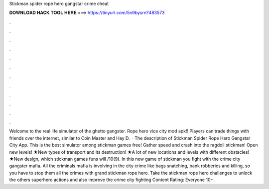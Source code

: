 Stickman spider rope hero gangstar crime cheat

𝐃𝐎𝐖𝐍𝐋𝐎𝐀𝐃 𝐇𝐀𝐂𝐊 𝐓𝐎𝐎𝐋 𝐇𝐄𝐑𝐄 ===> https://tinyurl.com/5n9bysrn?483573

.

.

.

.

.

.

.

.

.

.

.

.

Welcome to the real life simulator of the ghetto gangster. Rope hero vice city mod apk!! Players can trade things with friends over the internet, similar to Coin Master and Hay D.  · The description of Stickman Spider Rope Hero Gangstar City App. This is the best simulator among stickman games free! Gather speed and crash into the ragdoll stickman! Open new levels! ★New types of transport and its destruction! ★A lot of new locations and levels with different obstacles! ★New design, which stickman games funs will /10(9). In this new game of stickman you fight with the crime city gangster mafia. All the criminals mafia is involving in the city crime like bags snatching, bank robberies and killing, so you have to stop them all the crimes with grand stickman rope hero. Take the stickman rope hero challenges to unlock the others superhero actions and also improve the crime city fighting Content Rating: Everyone 10+.
